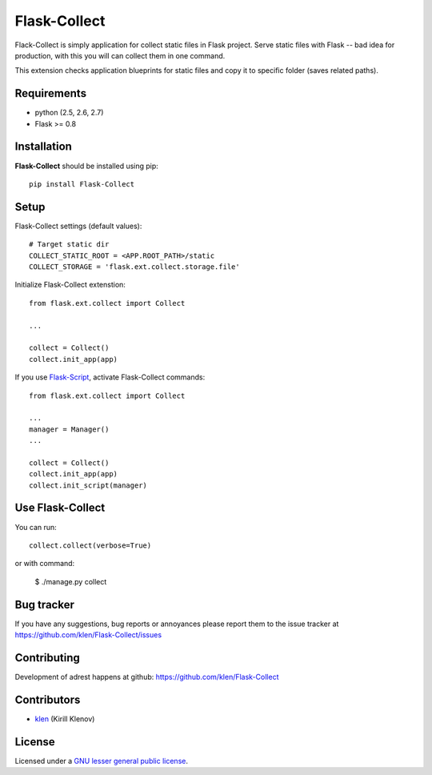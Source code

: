 Flask-Collect
#############

Flack-Collect is simply application for collect static files in Flask project.
Serve static files with Flask -- bad idea for production, with this you will can
collect them in one command.

This extension checks application blueprints for static files and copy it
to specific folder (saves related paths).

.. image:: https://secure.travis-ci.org/klen/Flask-Collect.png?branch=develop
    :target: http://travis-ci.org/klen/Flask-Collect
    :alt: Build Status

.. content::


Requirements
=============

- python (2.5, 2.6, 2.7)
- Flask >= 0.8


Installation
=============

**Flask-Collect** should be installed using pip: ::

    pip install Flask-Collect


Setup
=====

Flask-Collect settings (default values): ::

    # Target static dir
    COLLECT_STATIC_ROOT = <APP.ROOT_PATH>/static
    COLLECT_STORAGE = 'flask.ext.collect.storage.file'

Initialize Flask-Collect extenstion: ::

    from flask.ext.collect import Collect
    
    ...

    collect = Collect()
    collect.init_app(app)

If you use `Flask-Script <http://github.com/rduplain/flask-script>`_, activate Flask-Collect commands: ::

    from flask.ext.collect import Collect

    ...
    manager = Manager()
    ...

    collect = Collect()
    collect.init_app(app)
    collect.init_script(manager)


Use Flask-Collect
=================

You can run: ::

    collect.collect(verbose=True)

or with command:

    $ ./manage.py collect


Bug tracker
===========

If you have any suggestions, bug reports or
annoyances please report them to the issue tracker
at https://github.com/klen/Flask-Collect/issues


Contributing
============

Development of adrest happens at github: https://github.com/klen/Flask-Collect


Contributors
=============

* klen_ (Kirill Klenov)


License
=======

Licensed under a `GNU lesser general public license`_.


.. _GNU lesser general public license: http://www.gnu.org/copyleft/lesser.html
.. _klen: http://klen.github.com/
